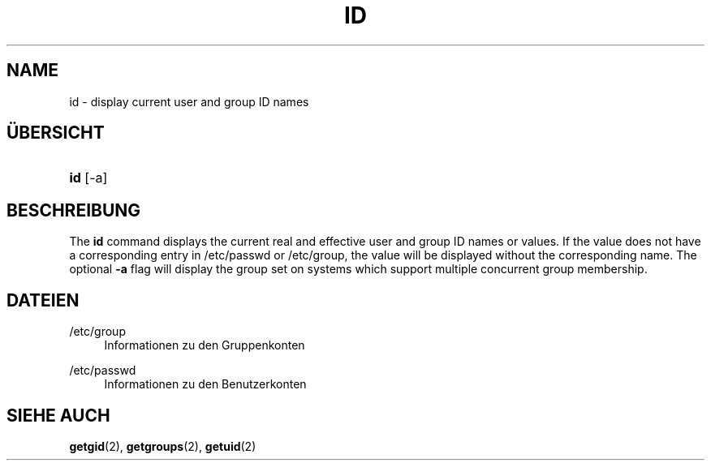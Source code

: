 '\" t
.\"     Title: id
.\"    Author: Julianne Frances Haugh
.\" Generator: DocBook XSL Stylesheets v1.79.1 <http://docbook.sf.net/>
.\"      Date: 13.06.2019
.\"    Manual: Dienstprogramme f\(:ur Benutzer
.\"    Source: shadow-utils 4.7
.\"  Language: German
.\"
.TH "ID" "1" "13.06.2019" "shadow\-utils 4\&.7" "Dienstprogramme f\(:ur Benutzer"
.\" -----------------------------------------------------------------
.\" * Define some portability stuff
.\" -----------------------------------------------------------------
.\" ~~~~~~~~~~~~~~~~~~~~~~~~~~~~~~~~~~~~~~~~~~~~~~~~~~~~~~~~~~~~~~~~~
.\" http://bugs.debian.org/507673
.\" http://lists.gnu.org/archive/html/groff/2009-02/msg00013.html
.\" ~~~~~~~~~~~~~~~~~~~~~~~~~~~~~~~~~~~~~~~~~~~~~~~~~~~~~~~~~~~~~~~~~
.ie \n(.g .ds Aq \(aq
.el       .ds Aq '
.\" -----------------------------------------------------------------
.\" * set default formatting
.\" -----------------------------------------------------------------
.\" disable hyphenation
.nh
.\" disable justification (adjust text to left margin only)
.ad l
.\" -----------------------------------------------------------------
.\" * MAIN CONTENT STARTS HERE *
.\" -----------------------------------------------------------------
.SH "NAME"
id \- display current user and group ID names
.SH "\(:UBERSICHT"
.HP \w'\fBid\fR\ 'u
\fBid\fR [\-a]
.SH "BESCHREIBUNG"
.PP
The
\fBid\fR
command displays the current real and effective user and group ID names or values\&. If the value does not have a corresponding entry in
/etc/passwd
or
/etc/group, the value will be displayed without the corresponding name\&. The optional
\fB\-a\fR
flag will display the group set on systems which support multiple concurrent group membership\&.
.SH "DATEIEN"
.PP
/etc/group
.RS 4
Informationen zu den Gruppenkonten
.RE
.PP
/etc/passwd
.RS 4
Informationen zu den Benutzerkonten
.RE
.SH "SIEHE AUCH"
.PP
\fBgetgid\fR(2),
\fBgetgroups\fR(2),
\fBgetuid\fR(2)
